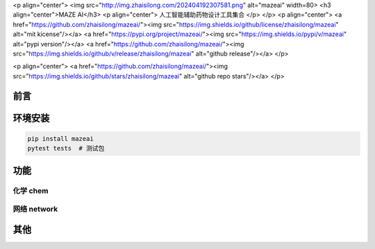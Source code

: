 <p align="center">
<img src="http://img.zhaisilong.com/202404192307581.png" alt="mazeai" width=80>
<h3 align="center">MAZE AI</h3>
<p align="center">
人工智能辅助药物设计工具集合
</p>
</p>
<p align="center">
<a href="https://github.com/zhaisilong/mazeai/"><img src="https://img.shields.io/github/license/zhaisilong/mazeai" alt="mit kicense"/></a>
<a href="https://pypi.org/project/mazeai/"><img src="https://img.shields.io/pypi/v/mazeai" alt="pypi version"/></a>
<a href="https://github.com/zhaisilong/mazeai/"><img src="https://img.shields.io/github/v/release/zhaisilong/mazeai" alt="github release"/></a>
</p>

<p align="center">
<a href="https://github.com/zhaisilong/mazeai/"><img src="https://img.shields.io/github/stars/zhaisilong/mazeai" alt="github repo stars"/></a>
</p>

前言
------

环境安装
---------

.. code-block:: bash
   
   pip install mazeai
   pytest tests  # 测试包

功能
------

化学 chem
~~~~~~~~~~~

网络 network
~~~~~~~~~~~~~

其他
------

